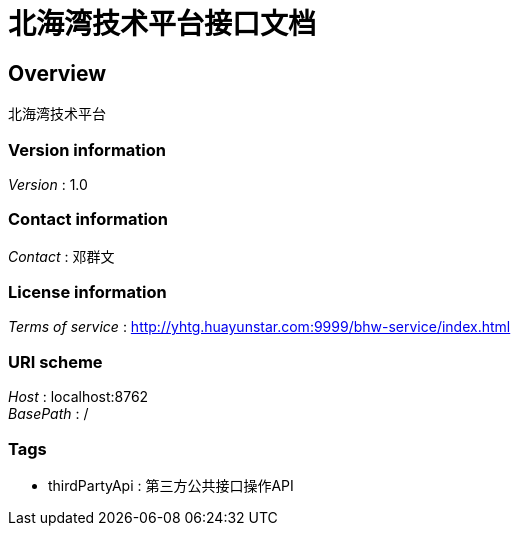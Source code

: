 = 北海湾技术平台接口文档


[[_overview]]
== Overview
北海湾技术平台


=== Version information
[%hardbreaks]
__Version__ : 1.0


=== Contact information
[%hardbreaks]
__Contact__ : 邓群文


=== License information
[%hardbreaks]
__Terms of service__ : http://yhtg.huayunstar.com:9999/bhw-service/index.html


=== URI scheme
[%hardbreaks]
__Host__ : localhost:8762
__BasePath__ : /


=== Tags

* thirdPartyApi : 第三方公共接口操作API



